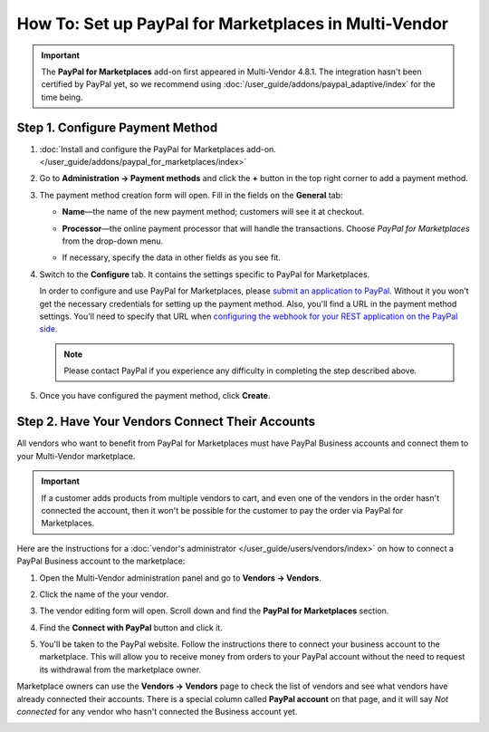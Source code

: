 ******************************************************
How To: Set up PayPal for Marketplaces in Multi-Vendor
******************************************************

.. important::

    The **PayPal for Marketplaces** add-on first appeared in Multi-Vendor 4.8.1. The integration hasn't been certified by PayPal yet, so we recommend using :doc:`/user_guide/addons/paypal_adaptive/index` for the time being.

================================
Step 1. Configure Payment Method
================================

#. :doc:`Install and configure the PayPal for Marketplaces add-on. </user_guide/addons/paypal_for_marketplaces/index>`

#. Go to **Administration → Payment methods** and click the **+** button in the top right corner to add a payment method.

#. The payment method creation form will open. Fill in the fields on the **General** tab:

   * **Name**—the name of the new payment method; customers will see it at checkout.

   * **Processor**—the online payment processor that will handle the transactions. Choose *PayPal for Marketplaces* from the drop-down menu. 

   * If necessary, specify the data in other fields as you see fit.

     .. image:: img/paypal_for_marketplaces_general.png
         :align: center
         :alt: The general settings of a PayPal for Marketplaces payment method.

#. Switch to the **Configure** tab. It contains the settings specific to PayPal for Marketplaces.

   In order to configure and use PayPal for Marketplaces, please `submit an application to PayPal <https://www.paypal.com/gb/smarthelp/article/what-is-paypal-for-marketplaces-ts2122>`_. Without it you won't get the necessary credentials for setting up the payment method. Also, you'll find a URL in the payment method settings. You'll need to specify that URL when `configuring the webhook for your REST application on the PayPal side <https://developer.paypal.com/docs/integration/direct/webhooks/rest-webhooks/#to-use-the-dashboard-to-subscribe-to-events>`_.

   .. note::

       Please contact PayPal if you experience any difficulty in completing the step described above.

#. Once you have configured the payment method, click **Create**.

   .. image:: img/paypal_for_marketplaces_configure.png
       :align: center
       :alt: The technical settings of a PayPal for Marketplaces payment method.

================================================
Step 2. Have Your Vendors Connect Their Accounts
================================================

All vendors who want to benefit from PayPal for Marketplaces must have PayPal Business accounts and connect them to your Multi-Vendor marketplace.

.. important::

    If a customer adds products from multiple vendors to cart, and even one of the vendors in the order hasn't connected the account, then it won't be possible for the customer to pay the order via PayPal for Marketplaces.

Here are the instructions for a :doc:`vendor's administrator </user_guide/users/vendors/index>` on how to connect a PayPal Business account to the marketplace:

#. Open the Multi-Vendor administration panel and go to **Vendors → Vendors**.

#. Click the name of the your vendor.

#. The vendor editing form will open. Scroll down and find the **PayPal for Marketplaces** section.

   .. image:: img/paypal_for_marketplaces_connect.png
       :align: center
       :alt: The PayPal for Marketplaces section in the vendor's profile.

#. Find the **Connect with PayPal** button and click it.

#. You'll be taken to the PayPal website. Follow the instructions there to connect your business account to the marketplace. This will allow you to receive money from orders to your PayPal account without the need to request its withdrawal from the marketplace owner.

Marketplace owners can use the **Vendors → Vendors** page to check the list of vendors and see what vendors have already connected their accounts. There is a special column called **PayPal account** on that page, and it will say *Not connected* for any vendor who hasn't connected the Business account yet.

.. image:: img/paypal_for_marketplaces_verification_status.png
    :align: center
    :alt: All vendors must connect their accounts, or else a customer won't be able to use PayPal for Marketplaces to buy products from them in one order.
